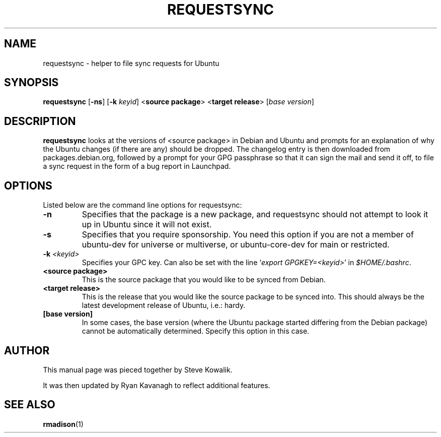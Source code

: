 .TH REQUESTSYNC "1" "22 November 2007" "ubuntu-dev-tools"
.SH NAME
requestsync \- helper to file sync requests for Ubuntu
.SH SYNOPSIS
.B requestsync\fR [\fB\-ns\fR] [\fB-k \fIkeyid\fR] <\fBsource package\fR> <\fBtarget release\fR> [\fIbase version\fR]
.SH DESCRIPTION
.PP 
\fBrequestsync\fR looks at the versions of <source package> in Debian and
Ubuntu and prompts for an explanation of why the Ubuntu changes (if there
are any) should be dropped.
The changelog entry is then downloaded from packages.debian.org, followed by
a prompt for your GPG passphrase so that it can sign the mail and send it
off, to file a sync request in the form of a bug report in Launchpad.
.SH OPTIONS
.PP
Listed below are the command line options for requestsync:
.TP
.B \-n
Specifies that the package is a new package, and requestsync should not
attempt to look it up in Ubuntu since it will not exist.
.TP
.B \-s
Specifies that you require sponsorship.
You need this option if you are not a member of ubuntu-dev for universe or
multiverse, or ubuntu-core-dev for main or restricted.
.TP
.B \-k \fI<keyid>\fR
Specifies your GPC key.
Can also be set with the line `\fIexport GPGKEY=<keyid>\fR' in
.IR $HOME/.bashrc .
.TP
.B <source package>
This is the source package that you would like to be synced from Debian.
.TP
.B <target release>
This is the release that you would like the source package to be synced
into.
This should always be the latest development release of Ubuntu, i.e.: hardy.
.TP
.B [base version]
In some cases, the base version (where the Ubuntu package started differing
from the Debian package) cannot be automatically determined.
Specify this option in this case.
.SH AUTHOR
.PP
This manual page was pieced together by Steve Kowalik.

It was then updated by Ryan Kavanagh to reflect additional features.
.SH SEE ALSO 
.PP 
.BR rmadison (1)

